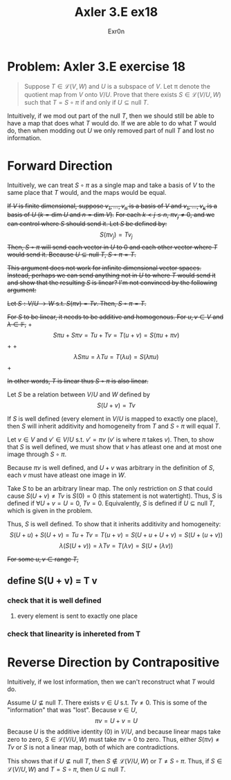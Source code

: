 #+AUTHOR: Exr0n
#+TITLE: Axler 3.E ex18
* Problem: Axler 3.E exercise 18
  #+begin_quote
	Suppose $T \in \mathcal L(V, W)$ and $U$ is a subspace of $V$. Let \pi denote the quotient map from $V$ onto $V/U$. Prove that there exists $S \in \mathcal L(V/U, W)$ such that $T = S \circ \pi$ if and only if $U \subseteq \text{null }T$.
  #+end_quote
  Intuitively, if we mod out part of the $\text{null }T$, then we should still be able to have a map that does what $T$ would do. If we are able to do what $T$ would do, then when modding out $U$ we only removed part of $\text{null }T$ and lost no information.

* Forward Direction

Intuitively, we can treat $S \circ \pi$ as a single map and take a basis of $V$ to the same place that $T$ would, and the maps would be equal.

+If $V$ is finite dimensional, suppose $v_1, \ldots, v_n$ is a basis of $V$ and $v_1, \ldots, v_k$ is a basis of $U$ ($k = \text{dim } U$ and $n = \text{dim }V$).+
+For each $k < j \le n$, $\pi v_j \neq 0$, and we can control where $S$ should send it. Let $S$ be defined by:+
\[ S( \pi v_j) = T v_j \]
+Then, $S \circ \pi$ will send each vector in $U$ to 0 and each other vector where $T$ would send it. Because $U \subseteq \text{null }T$, $S \circ \pi = T$.+

+This argument does not work for infinite dimensional vector spaces. Instead, perhaps we can send anything not in $U$ to where $T$ would send it and show that the resulting $S$ is linear? I'm not convinced by the following argument:+

+Let $S : V/U \to W$ s.t. $S(\pi v) = Tv$. Then, $S \circ \pi = T$.+

+For $S$ to be linear, it needs to be additive and homogenous. For $u, v \in V$ and $\lambda \in \mathbb F$,+
    +\[ S\pi u + S\pi v = Tu + Tv = T(u+v) = S(\pi u + \pi v) \] +
    +\[ \lambda S \pi u = \lambda T u = T(\lambda u) = S (\lambda \pi u) \] +

    +In other words, $T$ is linear thus $S \circ \pi$ is also linear.+

Let $S$ be a relation between $V/U$ and $W$ defined by
$$
S(U+v) = Tv
$$

If $S$ is well defined (every element in $V/U$ is mapped to exactly one place), then $S$ will inherit additivity and homogeneity from $T$ and $S \circ \pi$ will equal $T$.

Let $v \in V$ and $v' \in V/U$ s.t. $v' = \pi v$ ($v'$ is where $\pi$ takes $v$). Then, to show that $S$ is well defined, we must show that $v$ has atleast one and at most one image through $S \circ \pi$.

Because $\pi v$ is well defined, and $U+v$ was arbitrary in the definition of $S$, each $v$ must have atleast one image in $W$.

Take $S$ to be an arbitrary linear map. The only restriction on $S$ that could cause $S(U+v) \neq Tv$ is $S(0) = 0$ (this statement is not watertight).
Thus, $S$ is defined if $\forall U+v = U = 0$, $Tv = 0$. Equivalently, $S$ is defined if $U \subseteq \text{null }T$, which is given in the problem.

Thus, $S$ is well defined. To show that it inherits additivity and homogeneity:
$$
S(U+u) + S(U+v) = Tu + Tv = T(u+v) = S(U+u + U+v) = S(U+(u+v))
$$
$$
\lambda\left(S(U+v)\right) = \lambda Tv = T(\lambda v) = S(U+(\lambda v))
$$


+For some $u, v \in \text{range }T$,+


** define S(U + v) = T v

*** check that it is well defined

**** every element is sent to exactly one place


*** check that linearity is inhereted from T

* Reverse Direction by Contrapositive
  Intuitively, if we lost information, then we can't reconstruct what $T$ would do.

  Assume $U \nsubseteq \text{null }T$. There exists $v \in U$ s.t. $Tv \neq 0$. This is some of the "information" that was "lost". Because $v \in U$,
  \[ \pi v = U + v = U \]
  Because $U$ is the additive identity ($0$) in $V/U$, and because linear maps take zero to zero, $S \in \mathcal L(V/U, W)$ must take $\pi v = 0$ to zero.
  Thus, either $S(\pi v) \neq Tv$ or $S$ is not a linear map, both of which are contradictions.

  This shows that if $U \nsubseteq \text{null }T$, then $S \notin \mathcal L(V/U, W)$ or $T \neq S \circ \pi$. Thus, if $S \in \mathcal L(V/U, W)$ and $T = S \circ \pi$, then $U \subseteq \text{null }T$.
